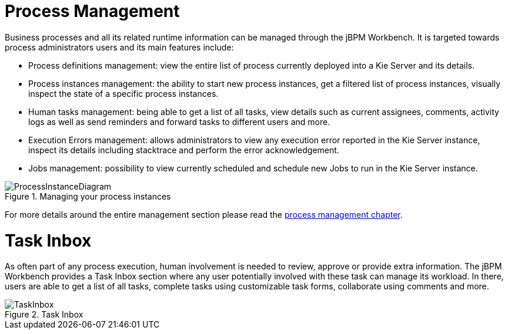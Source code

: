 = Process Management


Business processes and all its related runtime information can be managed through the jBPM Workbench.
It is targeted towards process administrators users and its main features include:

* Process definitions management: view the entire list of process currently deployed into a Kie Server and its details.
* Process instances management: the ability to start new process instances, get a filtered list of process instances, visually inspect the state of a specific process instances.
* Human tasks management: being able to get a list of all tasks, view details such as current assignees, comments, activity logs as well as send reminders and forward tasks to different users and more.
* Execution Errors management: allows administrators to view any execution error reported in the Kie Server instance, inspect its details including stacktrace and perform the error acknowledgement.
* Jobs management: possibility to view currently scheduled and schedule new Jobs to run in the Kie Server instance.

.Managing your process instances
image::Overview/ProcessInstanceDiagram.png[align="center"]

For more details around the entire management section please read the <<jBPMConsole,process management chapter>>.

= Task Inbox

As often part of any process execution, human involvement is needed to review, approve or provide extra information.
The jBPM Workbench provides a Task Inbox section where any user potentially involved with these task can manage its workload.
In there, users are able to get a list of all tasks, complete tasks using customizable task forms, collaborate using comments and more.

.Task Inbox
image::Overview/TaskInbox.png[align="center"]
